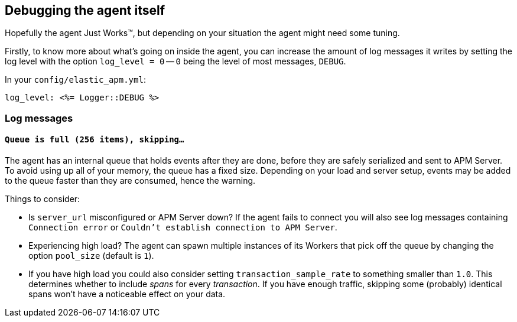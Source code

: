 [[debugging]]
== Debugging the agent itself

Hopefully the agent Just Works™, but depending on your situation the agent might need some tuning.

Firstly, to know more about what's going on inside the agent, you can increase the amount of log messages it writes by setting the log level with the option `log_level = 0` -- `0` being the level of most messages, `DEBUG`.

In your `config/elastic_apm.yml`:

[source,yaml]
----
log_level: <%= Logger::DEBUG %>
----

[float]
[[debugging-log-messages]]
=== Log messages

[float]
[[debugging-errors-queue-full]]
==== `Queue is full (256 items), skipping…`

The agent has an internal queue that holds events after they are done, before they are safely serialized and sent to APM Server. To avoid using up all of your memory, the queue has a fixed size. Depending on your load and server setup, events may be added to the queue faster than they are consumed, hence the warning.

Things to consider:

  - Is `server_url` misconfigured or APM Server down? If the agent fails to connect you will also see log messages containing `Connection error` or `Couldn't establish connection to APM Server`.
  - Experiencing high load? The agent can spawn multiple instances of its Workers that pick off the queue by changing the option `pool_size` (default is `1`).
  - If you have high load you could also consider setting `transaction_sample_rate` to something smaller than `1.0`. This determines whether to include _spans_ for every _transaction_. If you have enough traffic, skipping some (probably) identical spans won't have a noticeable effect on your data.

